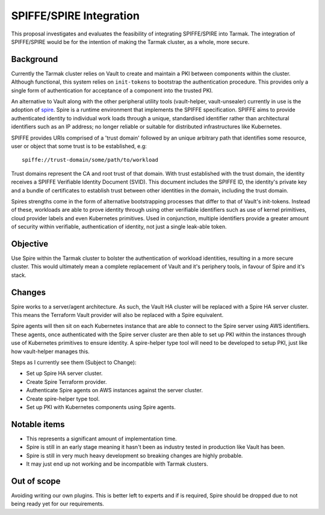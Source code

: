 .. vim:set ft=rst spell:

SPIFFE/SPIRE Integration
========================

This proposal investigates and evaluates the feasibility of integrating
SPIFFE/SPIRE into Tarmak. The integration of SPIFFE/SPIRE would be for the
intention of making the Tarmak cluster, as a whole, more secure.

Background
----------

Currently the Tarmak cluster relies on Vault to create and maintain a PKI
between components within the cluster. Although functional, this system relies
on ``init-tokens`` to bootstrap the authentication procedure. This provides
only a single form of authentication for acceptance of a component into the
trusted PKI.

An alternative to Vault along with the other peripheral utility tools
(vault-helper, vault-unsealer) currently in use is the adoption of spire_. Spire
is a runtime environment that implements the SPIFFE specification. SPIFFE aims
to provide authenticated identity to individual work loads through a unique,
standardised identifier rather than architectural identifiers such as an IP
address; no longer reliable or suitable for distributed infrastructures
like Kubernetes.

SPIFFE provides URIs comprised of a 'trust domain' followed by an unique
arbitrary path that identifies some resource, user or object that some trust is
to be established, e.g:

.. _spire: https://github.com/spiffe/spire

::

    spiffe://trust-domain/some/path/to/workload

Trust domains represent the CA and root trust of that domain. With trust
established with the trust domain, the identity receives a SPIFFE Verifiable
Identity Document (SVID). This document includes the SPIFFE ID, the identity's
private key and a bundle of certificates to establish trust between other
identities in the domain, including the trust domain.

Spires strengths come in the form of alternative bootstrapping processes that
differ to that of Vault's init-tokens. Instead of these, workloads are able to
prove identity through using other verifiable identifiers such as use of kernel
primitives, cloud provider labels and even Kubernetes primitives. Used in
conjunction, multiple identifiers provide a greater amount of security within
verifiable, authentication of identity, not just a single leak-able token.

Objective
---------

Use Spire within the Tarmak cluster to bolster the authentication of workload
identities, resulting in a more secure cluster. This would ultimately mean a
complete replacement of Vault and it's periphery tools, in favour of Spire and
it's stack.

Changes
-------

Spire works to a server/agent architecture. As such, the Vault HA cluster will
be replaced with a Spire HA server cluster. This means the Terraform Vault
provider will also be replaced with a Spire equivalent.

Spire agents will then sit on each Kubernetes instance that are able to connect
to the Spire server using AWS identifiers. These agents, once authenticated with
the Spire server cluster are then able to set up PKI within the instances
through use of Kubernetes primitives to ensure identity. A spire-helper type
tool will need to be developed to setup PKI, just like how vault-helper manages
this.

Steps as I currently see them (Subject to Change):

- Set up Spire HA server cluster.
- Create Spire Terraform provider.
- Authenticate Spire agents on AWS instances against the server cluster.
- Create spire-helper type tool.
- Set up PKI with Kubernetes components using Spire agents.


Notable items
-------------

- This represents a significant amount of implementation time.
- Spire is still in an early stage meaning it hasn't been as industry tested in
  production like Vault has been.
- Spire is still in very much heavy development so breaking changes are highly
  probable.
- It may just end up not working and be incompatible with Tarmak clusters.

Out of scope
------------

Avoiding writing our own plugins. This is better left to experts and if is
required, Spire should be dropped due to not being ready yet for our
requirements.

